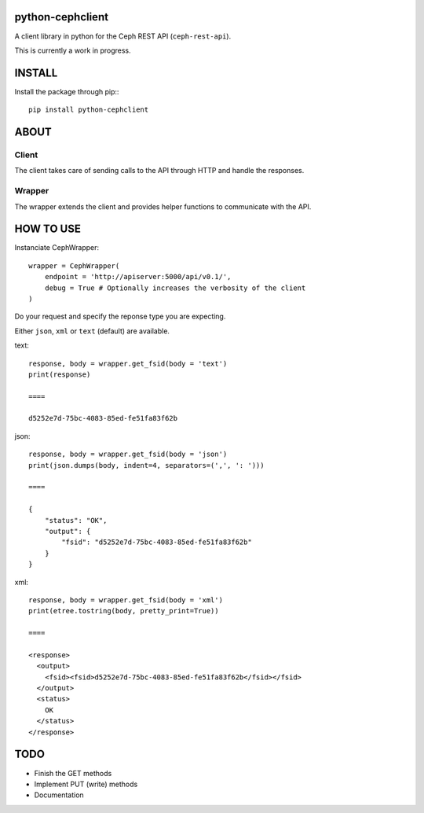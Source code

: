 python-cephclient
==================================================

A client library in python for the Ceph REST API (``ceph-rest-api``).

This is currently a work in progress.

INSTALL
==================================================
Install the package through pip:::

    pip install python-cephclient


ABOUT
==================================================

Client
----------------

The client takes care of sending calls to the API through HTTP and handle the
responses.

Wrapper
----------------

The wrapper extends the client and provides helper functions to communicate with
the API.

HOW TO USE
==================================================

Instanciate CephWrapper::

    wrapper = CephWrapper(
        endpoint = 'http://apiserver:5000/api/v0.1/',
        debug = True # Optionally increases the verbosity of the client
    )

Do your request and specify the reponse type you are expecting.

Either ``json``, ``xml`` or ``text`` (default) are available.

text::

    response, body = wrapper.get_fsid(body = 'text')
    print(response)

    ====

    d5252e7d-75bc-4083-85ed-fe51fa83f62b


json::

    response, body = wrapper.get_fsid(body = 'json')
    print(json.dumps(body, indent=4, separators=(',', ': ')))

    ====

    {
        "status": "OK",
        "output": {
            "fsid": "d5252e7d-75bc-4083-85ed-fe51fa83f62b"
        }
    }


xml::

    response, body = wrapper.get_fsid(body = 'xml')
    print(etree.tostring(body, pretty_print=True))

    ====

    <response>
      <output>
        <fsid><fsid>d5252e7d-75bc-4083-85ed-fe51fa83f62b</fsid></fsid>
      </output>
      <status>
        OK
      </status>
    </response>

TODO
==================================================

- Finish the GET methods
- Implement PUT (write) methods
- Documentation